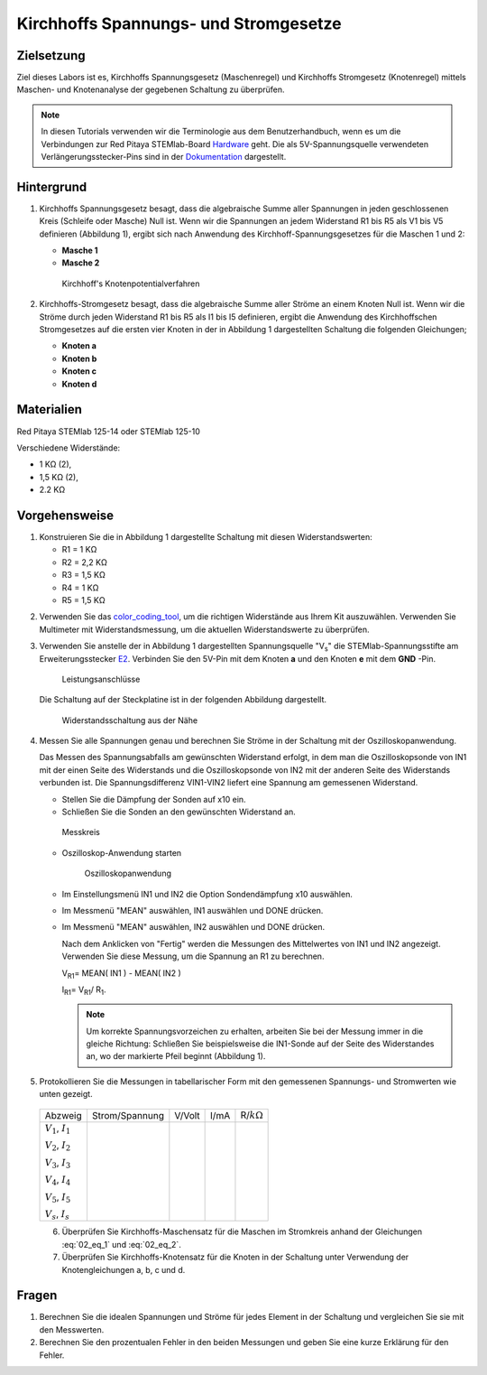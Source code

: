 Kirchhoffs Spannungs- und Stromgesetze
======================================

Zielsetzung
-----------

Ziel dieses Labors ist es, Kirchhoffs Spannungsgesetz (Maschenregel)
und Kirchhoffs Stromgesetz (Knotenregel) mittels Maschen- und
Knotenanalyse der gegebenen Schaltung zu überprüfen.


.. note::
   
   .. _Hardware: https://redpitaya.readthedocs.io/en/latest/developerGuide/hardware.html
   .. _Dokumentation: http://redpitaya.readthedocs.io/en/latest/doc/developerGuide/125-14/extent.html#extension-connector-e2

   In diesen Tutorials verwenden wir die Terminologie aus dem
   Benutzerhandbuch, wenn es um die Verbindungen zur Red Pitaya
   STEMlab-Board Hardware_ geht. Die als 5V-Spannungsquelle verwendeten
   Verlängerungsstecker-Pins sind in der Dokumentation_ dargestellt.


Hintergrund
-----------

1. Kirchhoffs Spannungsgesetz besagt, dass die algebraische Summe
   aller Spannungen in jeden geschlossenen Kreis (Schleife oder
   Masche) Null ist. Wenn wir die Spannungen an jedem Widerstand R1
   bis R5 als V1 bis V5 definieren (Abbildung 1), ergibt sich nach
   Anwendung des Kirchhoff-Spannungsgesetzes für die Maschen 1 und 2:
     

   - **Masche 1**
     
     .. math:: -V_s + V_1 + V_2 + V_5 = 0
	:label: 02_eq_1

   - **Masche 2**
     
     .. math:: -V_2 + V_3 + V_4 = 0
	:label: 02_eq_2

		
   .. _02_fig_01:
   .. figure:: img/Activity_02_Fig_01.png

      Kirchhoff's Knotenpotentialverfahren 

2. Kirchhoffs-Stromgesetz besagt, dass die algebraische Summe aller
   Ströme an einem Knoten Null ist. Wenn wir die Ströme durch jeden
   Widerstand R1 bis R5 als I1 bis I5 definieren, ergibt die Anwendung
   des Kirchhoffschen Stromgesetzes auf die ersten vier Knoten in der
   in Abbildung 1 dargestellten Schaltung die folgenden Gleichungen;
   

   - **Knoten a**
     
     .. math:: -I_s + I_1 = 0
	:label: 02_eq_3
		
   - **Knoten b**
     
     .. math:: - I_1 + I_2 + I_3 = 0
	:label: 02_eq_4
	
   - **Knoten c**
     
     .. math:: -I_3 + I_4 = 0
	:label: 02_eq_5
	
   - **Knoten d**
     
     .. math:: -I_2 - I_4 + I_5 = 0
	:label: 02_eq_6


Materialien
-----------

Red Pitaya STEMlab 125-14 oder STEMlab 125-10 

Verschiedene Widerstände:

- 1 KΩ (2),
- 1,5 KΩ (2),
- 2.2 KΩ


Vorgehensweise
--------------

1. Konstruieren Sie die in Abbildung 1 dargestellte Schaltung mit diesen Widerstandswerten:

   - R1 = 1 KΩ
   - R2 = 2,2 KΩ
   - R3 = 1,5 KΩ
   - R4 = 1 KΩ
   - R5 = 1,5 KΩ

     
.. _color_coding_tool: http://www.hobby-hour.com/electronics/resistorcalculator.php
.. _E2: http://redpitaya.readthedocs.io/en/latest/doc/developerGuide/125-14/extent.html#extension-connector-e2

2. Verwenden Sie das color_coding_tool_, um die richtigen Widerstände
   aus Ihrem Kit auszuwählen. Verwenden Sie Multimeter mit
   Widerstandsmessung, um die aktuellen Widerstandswerte zu
   überprüfen.
   

3. Verwenden Sie anstelle der in Abbildung 1 dargestellten
   Spannungsquelle "V\ :sub:`s`\" die STEMlab-Spannungsstifte am
   Erweiterungsstecker E2_. Verbinden Sie den 5V-Pin mit dem Knoten
   **a** und den Knoten **e** mit dem **GND** -Pin.

   .. _02_fig_02:
   .. figure:: img/Activity_02_Fig_02.png
	       
      Leistungsanschlüsse

   Die Schaltung auf der Steckplatine ist in der folgenden
   Abbildung dargestellt.
      
   .. _02_fig_03:
   .. figure:: img/Activity_02_Fig_03.png
	
      Widerstandsschaltung aus der Nähe

4. Messen Sie alle Spannungen genau und berechnen Sie Ströme in der
   Schaltung mit der Oszilloskopanwendung.
   
   Das Messen des Spannungsabfalls am gewünschten Widerstand erfolgt,
   in dem man die Oszilloskopsonde von IN1 mit der einen Seite des
   Widerstands und die Oszilloskopsonde von IN2 mit der anderen Seite
   des Widerstands verbunden ist. Die Spannungsdifferenz VIN1-VIN2
   liefert eine Spannung am gemessenen Widerstand.
   
	
   * Stellen Sie die Dämpfung der Sonden auf x10 ein.
     
   * Schließen Sie die Sonden an den gewünschten Widerstand an. 

   .. _02_fig_04:
   .. figure:: img/Activity_02_Fig_04.png

      Messkreis

      
   * Oszilloskop-Anwendung starten 
	
     .. _02_fig_05:
     .. figure:: img/Activity_02_Fig_05.png

	Oszilloskopanwendung

      
   * Im Einstellungsmenü IN1 und IN2 die Option Sondendämpfung x10 auswählen.
	
   * Im Messmenü "MEAN" auswählen, IN1 auswählen und DONE drücken.

   * Im Messmenü "MEAN" auswählen, IN2 auswählen und DONE drücken.

     Nach dem Anklicken von "Fertig" werden die Messungen des
     Mittelwertes von IN1 und IN2 angezeigt. Verwenden Sie diese
     Messung, um die Spannung an R1 zu berechnen.
	 

     V\ :sub:`R1`\ = MEAN( IN1 ) - MEAN( IN2 )
     
     I\ :sub:`R1`\ = V\ :sub:`R1`\ / R\ :sub:`1`\.

     
     .. note:: Um korrekte Spannungsvorzeichen zu erhalten, arbeiten Sie
	       bei der Messung immer in die gleiche Richtung: Schließen Sie
	       beispielsweise die IN1-Sonde auf der Seite des Widerstandes
	       an, wo der markierte Pfeil beginnt (Abbildung 1).
	  

5. Protokollieren Sie die Messungen in tabellarischer Form mit den
   gemessenen Spannungs- und Stromwerten wie unten gezeigt.
   
 +--------------------------+-----------------+----------+--------+---------------------+
 |           Abzweig        |  Strom/Spannung |   V/Volt |   I/mA |   R/:math:`k\Omega` |
 +--------------------------+-----------------+----------+--------+---------------------+
 | :math:`V_1`, :math:`I_1` |                 |          |        |                     |
 |                          |                 |          |        |                     |
 | :math:`V_2`, :math:`I_2` |                 |          |        |                     |
 |                          |                 |          |        |                     |
 | :math:`V_3`, :math:`I_3` |                 |          |        |                     |
 |                          |                 |          |        |                     |
 | :math:`V_4`, :math:`I_4` |                 |          |        |                     |
 |                          |                 |          |        |                     |
 | :math:`V_5`, :math:`I_5` |                 |          |        |                     |
 |                          |                 |          |        |                     |
 | :math:`V_s`, :math:`I_s` |                 |          |        |                     |
 +--------------------------+-----------------+----------+--------+---------------------+
 

 6. Überprüfen Sie Kirchhoffs-Maschensatz für die Maschen im
    Stromkreis anhand der Gleichungen :eq:`02_eq_1` und :eq:`02_eq_2`.
    

 7. Überprüfen Sie Kirchhoffs-Knotensatz für die Knoten in der
    Schaltung unter Verwendung der Knotengleichungen a, b, c und d.
    

Fragen
------

1. Berechnen Sie die idealen Spannungen und Ströme für jedes Element
   in der Schaltung und vergleichen Sie sie mit den Messwerten.
   
2. Berechnen Sie den prozentualen Fehler in den beiden Messungen und
   geben Sie eine kurze Erklärung für den Fehler.
   























































































































































































